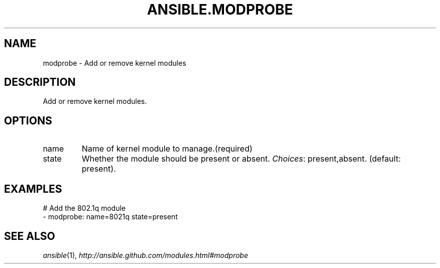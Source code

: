 .TH ANSIBLE.MODPROBE 3 "2013-12-18" "1.4.2" "ANSIBLE MODULES"
.\" generated from library/system/modprobe
.SH NAME
modprobe \- Add or remove kernel modules
.\" ------ DESCRIPTION
.SH DESCRIPTION
.PP
Add or remove kernel modules. 
.\" ------ OPTIONS
.\"
.\"
.SH OPTIONS
   
.IP name
Name of kernel module to manage.(required)   
.IP state
Whether the module should be present or absent.
.IR Choices :
present,absent. (default: present).\"
.\"
.\" ------ NOTES
.\"
.\"
.\" ------ EXAMPLES
.\" ------ PLAINEXAMPLES
.SH EXAMPLES
.nf
# Add the 802.1q module
- modprobe: name=8021q state=present

.fi

.\" ------- AUTHOR
.SH SEE ALSO
.IR ansible (1),
.I http://ansible.github.com/modules.html#modprobe